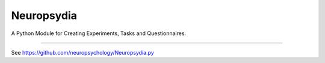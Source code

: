 Neuropsydia
===========
	
A Python Module for Creating Experiments, Tasks and Questionnaires.

--------------

See https://github.com/neuropsychology/Neuropsydia.py
